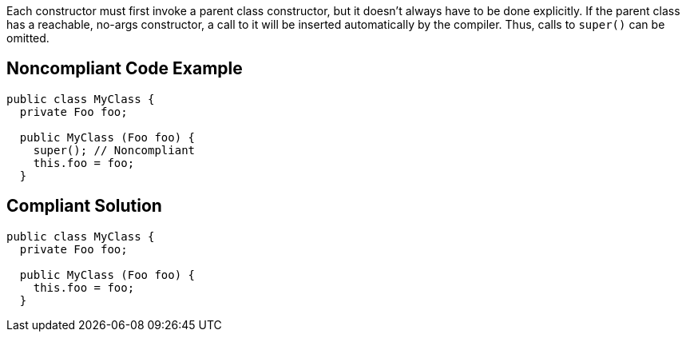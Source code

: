 Each constructor must first invoke a parent class constructor, but it doesn't always have to be done explicitly. If the parent class has a reachable, no-args constructor, a call to it will be inserted automatically by the compiler. Thus, calls to ``++super()++`` can be omitted. 

== Noncompliant Code Example

----
public class MyClass {
  private Foo foo;

  public MyClass (Foo foo) {
    super(); // Noncompliant
    this.foo = foo;
  }
----

== Compliant Solution

----
public class MyClass {
  private Foo foo;

  public MyClass (Foo foo) {
    this.foo = foo;
  }
----

